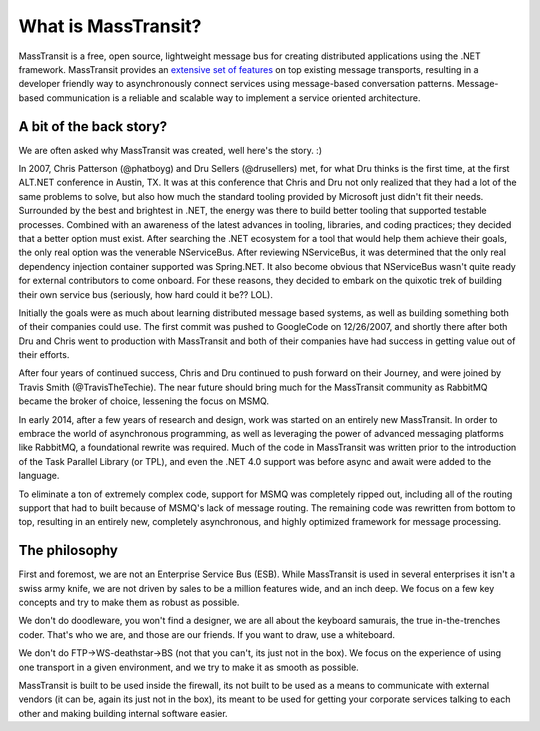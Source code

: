 What is MassTransit?
====================

MassTransit is a free, open source, lightweight message bus for creating distributed applications using the .NET
framework. MassTransit provides an `extensive set of features`_ on top existing message transports, resulting in
a developer friendly way to asynchronously connect services using message-based conversation patterns.
Message-based communication is a reliable and scalable way to implement a service oriented architecture.

.. _extensive set of features: ../overview/valueadd.rst


A bit of the back story?
------------------------

We are often asked why MassTransit was created, well here's the story. :)

In 2007, Chris Patterson (@phatboyg) and Dru Sellers (@drusellers)
met, for what Dru thinks is the first time, at the first ALT.NET conference in Austin, TX.
It was at this conference that Chris and Dru not only realized that they had
a lot of the same problems to solve, but also how much the
standard tooling provided by Microsoft just didn't fit their needs.
Surrounded by the best and brightest in .NET, the energy was there to build better
tooling that supported testable processes. Combined with an awareness of the latest advances
in tooling, libraries, and coding practices; they decided that a better
option must exist. After searching the .NET ecosystem for a tool that
would help them achieve their goals, the only real option was the venerable
NServiceBus. After reviewing NServiceBus, it was determined that the only
real dependency injection container supported was Spring.NET. It also become obvious that NServiceBus wasn't quite ready
for external contributors to come onboard. For these reasons, they decided to embark
on the quixotic trek of building their own service bus (seriously, how hard could it be?? LOL).

Initially the goals were as much about learning distributed
message based systems, as well as building something both of their
companies could use. The first commit was pushed to GoogleCode on
12/26/2007, and shortly there after both Dru and Chris went to
production with MassTransit and both of their companies have had success in
getting value out of their efforts.

After four years of continued success, Chris and Dru continued to push forward
on their Journey, and were joined by Travis Smith (@TravisTheTechie).
The near future should bring much for the MassTransit community as RabbitMQ
became the broker of choice, lessening the focus on MSMQ.

In early 2014, after a few years of research and design, work was started on an entirely new MassTransit. In order
to embrace the world of asynchronous programming, as well as leveraging the power of advanced messaging platforms
like RabbitMQ, a foundational rewrite was required. Much of the code in MassTransit was written prior to the introduction
of the Task Parallel Library (or TPL), and even the .NET 4.0 support was before async and await were added to the language.

To eliminate a ton of extremely complex code, support for MSMQ was completely ripped out, including all of the routing support
that had to built because of MSMQ's lack of message routing. The remaining code was rewritten from bottom to top, resulting in
an entirely new, completely asynchronous, and highly optimized framework for message processing.


The philosophy
--------------

First and foremost, we are not an Enterprise Service Bus (ESB).
While MassTransit is used in several enterprises it isn't a swiss army knife,
we are not driven by sales to be a million features wide, and an inch
deep. We focus on a few key concepts and try to make them as robust
as possible.

We don't do doodleware, you won't find a designer, we are all about
the keyboard samurais, the true in-the-trenches coder. That's who we are,
and those are our friends. If you want to draw, use a whiteboard.

We don't do FTP->WS-deathstar->BS (not that you can't, its just not
in the box). We focus on the experience of using one transport in a
given environment, and we try to make it as smooth as possible.

MassTransit is built to be used inside the firewall, its not built to be used
as a means to communicate with external vendors (it can be, again its
just not in the box), its meant to be used for getting your corporate
services talking to each other and making building internal software
easier.
